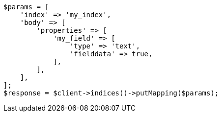 // mapping/params/fielddata.asciidoc:84

[source, php]
----
$params = [
    'index' => 'my_index',
    'body' => [
        'properties' => [
            'my_field' => [
                'type' => 'text',
                'fielddata' => true,
            ],
        ],
    ],
];
$response = $client->indices()->putMapping($params);
----
